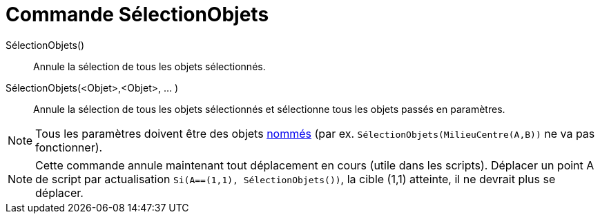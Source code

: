 = Commande SélectionObjets
:page-en: commands/SelectObjects
ifdef::env-github[:imagesdir: /fr/modules/ROOT/assets/images]

SélectionObjets()::
  Annule la sélection de tous les objets sélectionnés.

SélectionObjets(<Objet>,<Objet>, ... )::
  Annule la sélection de tous les objets sélectionnés et sélectionne tous les objets passés en paramètres.

[NOTE]
====

Tous les paramètres doivent être des objets xref:/Étiquettes_et_Légendes.adoc[nommés] (par ex.
`++SélectionObjets(MilieuCentre(A,B))++` ne va pas fonctionner).

====

[NOTE]
====

Cette commande annule maintenant tout déplacement en cours (utile dans les scripts). Déplacer un point A de
script par actualisation `++Si(A==(1,1), SélectionObjets())++`, la cible (1,1) atteinte, il ne devrait plus se déplacer.

====

